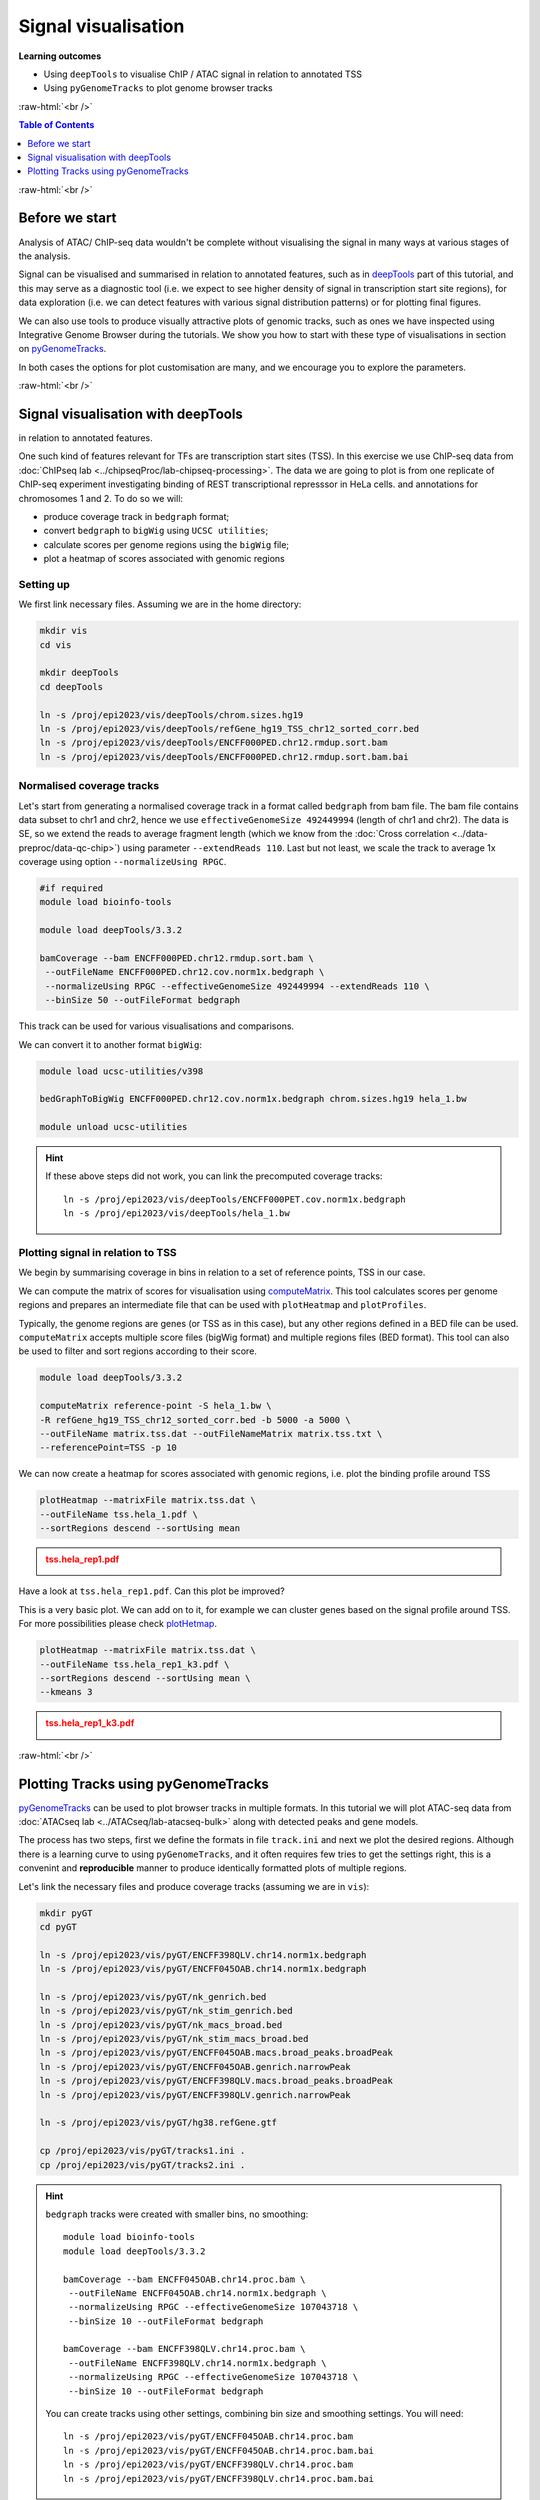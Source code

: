 .. below role allows to use the html syntax, for example :raw-html:`<br />`
.. role:: raw-html(raw)
    :format: html


====================================
Signal visualisation
====================================


**Learning outcomes**

* Using ``deepTools`` to visualise ChIP / ATAC signal in relation to annotated TSS

* Using ``pyGenomeTracks`` to plot genome browser tracks



:raw-html:`<br />`


.. contents:: Table of Contents
   :depth: 1
   :local:
   :backlinks: none



:raw-html:`<br />`

Before we start
=================

Analysis of ATAC/ ChIP-seq data wouldn't be complete without visualising the signal in many ways at various stages of the analysis.

Signal can be visualised and summarised in relation to annotated features, such as in `deepTools <https://deeptools.readthedocs.io/en/develop/>`_ part of this tutorial, and this may serve as a diagnostic tool (i.e. we expect to see higher density of signal in transcription start site regions), for data exploration (i.e. we can detect features with various signal distribution patterns) or for plotting final figures.

We can also use tools to produce visually attractive plots of genomic tracks, such as ones we have inspected using Integrative Genome Browser during the tutorials. We show you how to start with these type of visualisations in section on `pyGenomeTracks <https://pygenometracks.readthedocs.io/en/latest/>`_.

In both cases the options for plot customisation are many, and we encourage you to explore the parameters.


:raw-html:`<br />`


Signal visualisation with deepTools
====================================


in relation to annotated features.

One such kind of features relevant for TFs are transcription start sites (TSS). In this exercise we use ChIP-seq data from :doc:`ChIPseq lab <../chipseqProc/lab-chipseq-processing>`. The data we are going to plot is from one replicate of ChIP-seq experiment investigating binding of REST transcriptional represssor in HeLa cells.
and annotations for chromosomes 1 and 2. To do so we will:

* produce coverage track in ``bedgraph`` format;
* convert ``bedgraph`` to ``bigWig`` using ``UCSC utilities``;
* calculate scores per genome regions using the ``bigWig`` file;
* plot a heatmap of scores associated with genomic regions


Setting up
-----------------

We first link necessary files.
Assuming we are in the home directory:

.. code-block:: bash

	mkdir vis
	cd vis

	mkdir deepTools
	cd deepTools

	ln -s /proj/epi2023/vis/deepTools/chrom.sizes.hg19 
	ln -s /proj/epi2023/vis/deepTools/refGene_hg19_TSS_chr12_sorted_corr.bed
	ln -s /proj/epi2023/vis/deepTools/ENCFF000PED.chr12.rmdup.sort.bam
	ln -s /proj/epi2023/vis/deepTools/ENCFF000PED.chr12.rmdup.sort.bam.bai


Normalised coverage tracks
-----------------------------

Let's start from generating a normalised coverage track in a format called  ``bedgraph`` from bam file. The bam file contains data subset to chr1 and chr2, hence we use ``effectiveGenomeSize 492449994`` (length of chr1 and chr2). The data is SE, so we extend the reads to average fragment length (which we know from the :doc:`Cross correlation <../data-preproc/data-qc-chip>`) using parameter ``--extendReads 110``. Last but not least, we scale the track to average 1x coverage using option ``--normalizeUsing RPGC``.


.. code-block:: bash

	#if required
	module load bioinfo-tools

	module load deepTools/3.3.2

	bamCoverage --bam ENCFF000PED.chr12.rmdup.sort.bam \
	 --outFileName ENCFF000PED.chr12.cov.norm1x.bedgraph \
	 --normalizeUsing RPGC --effectiveGenomeSize 492449994 --extendReads 110 \
	 --binSize 50 --outFileFormat bedgraph

This track can be used for various visualisations and comparisons.


We can convert it to another format ``bigWig``:

.. code-block:: bash

	module load ucsc-utilities/v398

	bedGraphToBigWig ENCFF000PED.chr12.cov.norm1x.bedgraph chrom.sizes.hg19 hela_1.bw

	module unload ucsc-utilities


.. Hint::
	
	If these above steps did not work, you can link the precomputed coverage tracks::

		ln -s /proj/epi2023/vis/deepTools/ENCFF000PET.cov.norm1x.bedgraph
		ln -s /proj/epi2023/vis/deepTools/hela_1.bw



Plotting signal in relation to TSS
------------------------------------

We begin by summarising coverage in bins in relation to a set of reference points, TSS in our case.

We can compute the matrix of scores for visualisation using `computeMatrix <http://deeptools.readthedocs.org/en/latest/content/tools/computeMatrix.html>`_. This tool calculates scores per genome regions and prepares an intermediate file that can be used with ``plotHeatmap`` and ``plotProfiles``. 

Typically, the genome regions are genes (or TSS as in this case), but any other regions defined in a BED file can be used. ``computeMatrix`` accepts multiple score files (bigWig format) and multiple regions files (BED format). This tool can also be used to filter and sort regions according to their score.


.. code-block:: bash

	module load deepTools/3.3.2

	computeMatrix reference-point -S hela_1.bw \
	-R refGene_hg19_TSS_chr12_sorted_corr.bed -b 5000 -a 5000 \
	--outFileName matrix.tss.dat --outFileNameMatrix matrix.tss.txt \
	--referencePoint=TSS -p 10


We can now create a heatmap for scores associated with genomic regions, i.e. plot the binding profile around TSS

.. code-block:: bash

	plotHeatmap --matrixFile matrix.tss.dat \
	--outFileName tss.hela_1.pdf \
	--sortRegions descend --sortUsing mean


.. admonition:: tss.hela_rep1.pdf
   :class: dropdown, warning

   .. image:: figures/tss.hela_1.png
      		:width: 200px



Have a look at ``tss.hela_rep1.pdf``. Can this plot be improved?

This is a very basic plot. We can add on to it, for example we can cluster genes based on the signal profile around TSS. For more possibilities please check `plotHetmap <https://deeptools.readthedocs.io/en/develop/content/tools/plotHeatmap.html>`_.

.. code-block:: bash

	plotHeatmap --matrixFile matrix.tss.dat \
	--outFileName tss.hela_rep1_k3.pdf \
	--sortRegions descend --sortUsing mean \
	--kmeans 3


.. admonition:: tss.hela_rep1_k3.pdf
   :class: dropdown, warning

   .. image:: figures/tss.hela_rep1_k3.png
      		:width: 200px


:raw-html:`<br />`


Plotting Tracks using pyGenomeTracks
========================================

`pyGenomeTracks <https://pygenometracks.readthedocs.io/en/latest/index.html>`_ can be used to plot browser tracks in multiple formats. In this tutorial we will plot ATAC-seq data from :doc:`ATACseq lab <../ATACseq/lab-atacseq-bulk>` along with detected peaks and gene models.

The process has two steps, first we define the formats in file ``track.ini`` and next we plot the desired regions. Although there is a learning curve to using ``pyGenomeTracks``, and it often requires few tries to get the settings right, this is a convenint and **reproducible** manner to produce identically formatted plots of multiple regions.


Let's link the necessary files and produce coverage tracks (assuming we are in ``vis``):


.. code-block:: bash

	mkdir pyGT
	cd pyGT

	ln -s /proj/epi2023/vis/pyGT/ENCFF398QLV.chr14.norm1x.bedgraph
	ln -s /proj/epi2023/vis/pyGT/ENCFF045OAB.chr14.norm1x.bedgraph

	ln -s /proj/epi2023/vis/pyGT/nk_genrich.bed
	ln -s /proj/epi2023/vis/pyGT/nk_stim_genrich.bed
	ln -s /proj/epi2023/vis/pyGT/nk_macs_broad.bed
	ln -s /proj/epi2023/vis/pyGT/nk_stim_macs_broad.bed
	ln -s /proj/epi2023/vis/pyGT/ENCFF045OAB.macs.broad_peaks.broadPeak
	ln -s /proj/epi2023/vis/pyGT/ENCFF045OAB.genrich.narrowPeak
	ln -s /proj/epi2023/vis/pyGT/ENCFF398QLV.macs.broad_peaks.broadPeak
	ln -s /proj/epi2023/vis/pyGT/ENCFF398QLV.genrich.narrowPeak

	ln -s /proj/epi2023/vis/pyGT/hg38.refGene.gtf

	cp /proj/epi2023/vis/pyGT/tracks1.ini .
	cp /proj/epi2023/vis/pyGT/tracks2.ini .


.. Hint::
   :class: dropdown

   ``bedgraph`` tracks were created with smaller bins, no smoothing::

   		module load bioinfo-tools
		module load deepTools/3.3.2

		bamCoverage --bam ENCFF045OAB.chr14.proc.bam \
		 --outFileName ENCFF045OAB.chr14.norm1x.bedgraph \
		 --normalizeUsing RPGC --effectiveGenomeSize 107043718 \
		 --binSize 10 --outFileFormat bedgraph

		bamCoverage --bam ENCFF398QLV.chr14.proc.bam \
		 --outFileName ENCFF398QLV.chr14.norm1x.bedgraph \
		 --normalizeUsing RPGC --effectiveGenomeSize 107043718 \
		 --binSize 10 --outFileFormat bedgraph

   You can create tracks using other settings, combining bin size and smoothing settings. You will need::

		ln -s /proj/epi2023/vis/pyGT/ENCFF045OAB.chr14.proc.bam
		ln -s /proj/epi2023/vis/pyGT/ENCFF045OAB.chr14.proc.bam.bai
		ln -s /proj/epi2023/vis/pyGT/ENCFF398QLV.chr14.proc.bam
		ln -s /proj/epi2023/vis/pyGT/ENCFF398QLV.chr14.proc.bam.bai





We can now create the ``track.ini`` file. You can check possible options in `compatible tracks <https://pygenometracks.readthedocs.io/en/latest/content/all_tracks.html>`_


We will visualise the following:

* data as bedgraph

* peaks as bed (narrowPeak and broadPeak)

* gene models as gtf


We need to know the paths to files, let's check the current directory:

.. code-block:: bash
	
	pwd


In my case it was ``/proj/epi2022/nobackup/agata/tests/vis/pyGT``, yours will be different, so substitute acccordingly.


Let's build a simple ``ini`` file::

	[x-axis]
	where = top

	[spacer]
	height = 0.3

	[bedgraph]
	file = /proj/epi2022/nobackup/agata/tests/vis/pyGT/ENCFF398QLV.chr14.norm1x.bedgraph
	# height of the track in cm (optional value)
	height = 4
	title = ATAC-seq NK
	color = mediumturquoise
	min_value = 0

	[spacer]
	height = 0.3

	[bedgraph]
	file = /proj/epi2022/nobackup/agata/tests/vis/pyGT/ENCFF045OAB.chr14.norm1x.bedgraph
	# height of the track in cm (optional value)
	height = 4
	title = ATAC-seq stimulated NK
	color = forestgreen
	min_value = 0

	[spacer]
	height = 0.5

	[bed]
	file = /proj/epi2022/nobackup/agata/tests/vis/pyGT/nk_genrich.bed
	# height of the track in cm (optional value)
	height = 4
	title = consensus Genrich peaks in NK
	color = lightpink

	[spacer]
	height = 0.3

	[bed]
	file = /proj/epi2022/nobackup/agata/tests/vis/pyGT/nk_stim_genrich.bed
	# height of the track in cm (optional value)
	height = 4
	title = consensus Genrich peaks in stimulated NK
	color = crimson

	[spacer]
	height = 0.5

	[genes]
	file = /proj/epi2022/nobackup/agata/tests/vis/pyGT/hg38.refGene.gtf
	file_type = gtf
	title = gene models
	style = flybase
	arrow_interval = 3
	display = stacked
	fontsize = 10
	gene_rows = 10
	height = 7
	all_labels_inside = true
	merge_transcripts = true




This file is available as ``tracks1.ini``.


``pyGenomeTracks`` is installed via a conda environment, so we activate it first


.. code-block:: bash
	
	module load conda/latest
	conda activate /proj/epi2023/vis/conda/pygenometracks


Let's plot one of the regions we have viewed in the ATAC-seq peak detection part ``chr14:93,095,621-93,125,599``

.. code-block:: bash

		pyGenomeTracks --tracks tracks1.ini --region chr14:93095621-93125599  --trackLabelFraction 0.2 --dpi 130 -o plot1.png

.. admonition:: plot1.png
   :class: dropdown, warning

   .. image:: figures/plot1.png
      		:width: 200px



We can plot wider region using the same settings

.. code-block:: bash

		pyGenomeTracks --tracks tracks1.ini --region chr14:93295621-93725599  --trackLabelFraction 0.2 --dpi 130 -o plot2.png


.. admonition:: plot2.png
   :class: dropdown, warning

   .. image:: figures/plot2.png
      		:width: 200px



Let's tweak some settings in the ``ini`` file. 

* We can add ``max_value`` to bedgraph tracks to use the same scale for both samples; 

* We can change the style of gene models display to ``style = UCSC``


Modified file::

	[x-axis]
	where = top

	[spacer]
	height = 0.3

	[bedgraph]
	file = /proj/epi2022/nobackup/agata/tests/vis/pyGT/ENCFF398QLV.chr14.norm1x.bedgraph
	# height of the track in cm (optional value)
	height = 4
	title = ATAC-seq NK
	color = mediumturquoise
	min_value = 0
	max_value = 600

	[spacer]
	height = 0.3

	[bedgraph]
	file = /proj/epi2022/nobackup/agata/tests/vis/pyGT/ENCFF045OAB.chr14.norm1x.bedgraph
	# height of the track in cm (optional value)
	height = 4
	title = ATAC-seq stimulated NK
	color = forestgreen
	min_value = 0
	max_value = 600

	[spacer]
	height = 0.5

	[bed]
	file = /proj/epi2022/nobackup/agata/tests/vis/pyGT/nk_genrich.bed
	# height of the track in cm (optional value)
	height = 1
	title = consensus Genrich peaks in NK
	color = lightpink

	[spacer]
	height = 0.3

	[bed]
	file = /proj/epi2022/nobackup/agata/tests/vis/pyGT/nk_stim_genrich.bed
	# height of the track in cm (optional value)
	height = 1
	title = consensus Genrich peaks in stimulated NK
	color = crimson

	[spacer]
	height = 0.5

	[genes]
	file = /proj/epi2022/nobackup/agata/tests/vis/pyGT/hg38.refGene.gtf
	file_type = gtf
	title = gene models
	style = UCSC
	arrow_interval = 3
	display = stacked
	fontsize = 10
	gene_rows = 10
	height = 7
	all_labels_inside = true
	merge_transcripts = true

This file is available as ``tracks2.ini``.


.. Hint::
	
	To modify a file we can use a simple text editor present on most unix / linux distributions ``nano``.

	Type ``nano tracks2.ini`` and you can edit the file. To save press ``Ctrl-X``, confirm ``y``, change file name if you like.


We can plot much wider region using these new settings:

.. code-block:: bash

		pyGenomeTracks --tracks tracks2.ini --region chr14:91295621-95725599  --trackLabelFraction 0.2 --dpi 130 -o plot3.png


.. admonition:: plot3.png
   :class: dropdown, warning

   .. image:: figures/plot3.png
      		:width: 200px



And so on, until we are satisfied with the figure.

There are more files linked in your working directory, you can try to visualise some of them. Try to select other regions, too.

**Important** List of available colours can be found at https://matplotlib.org/stable/gallery/color/named_colors.html .




.. ----

.. Written by: Agata Smialowska

